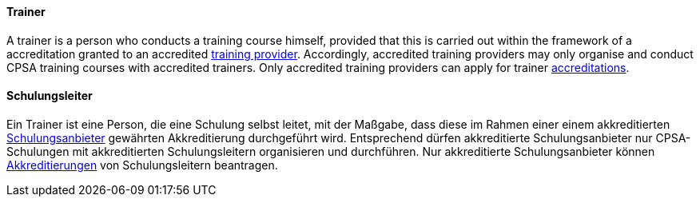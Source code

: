 // tag::EN[]
==== Trainer
A trainer is a person who conducts a training course himself, provided that this is carried out within the framework of a accreditation granted to an accredited <<term-training-provider,training provider>>. Accordingly, accredited training providers may only organise and conduct CPSA training courses with accredited trainers. Only accredited training providers can apply for trainer <<term-accreditation,accreditations>>.

// end::EN[]

// tag::DE[]
==== Schulungsleiter

Ein Trainer ist eine Person, die eine Schulung selbst leitet, mit der
Maßgabe, dass diese im Rahmen einer einem akkreditierten
<<term-training-provider,Schulungsanbieter>> gewährten Akkreditierung durchgeführt wird.
Entsprechend dürfen akkreditierte Schulungsanbieter nur
CPSA-Schulungen mit akkreditierten Schulungsleitern organisieren und
durchführen. Nur akkreditierte Schulungsanbieter können
<<term-accreditation,Akkreditierungen>> von Schulungsleitern beantragen.


// end::DE[]

